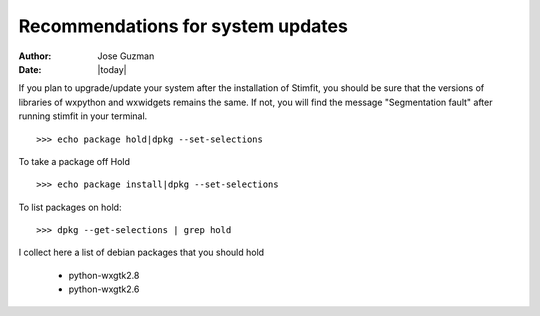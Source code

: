 **********************************
Recommendations for system updates
**********************************

:Author: Jose Guzman
:Date:    |today|

If you plan to upgrade/update your system after the installation of Stimfit, you should be sure that the versions of libraries of wxpython and wxwidgets remains the same. If not, you will find the message "Segmentation fault" after running stimfit in your terminal.

::

    >>> echo package hold|dpkg --set-selections

To take a package off Hold

::

    >>> echo package install|dpkg --set-selections

To list packages on hold:

::

    >>> dpkg --get-selections | grep hold

I collect here a list of debian packages that you should hold 

    * python-wxgtk2.8
    * python-wxgtk2.6
